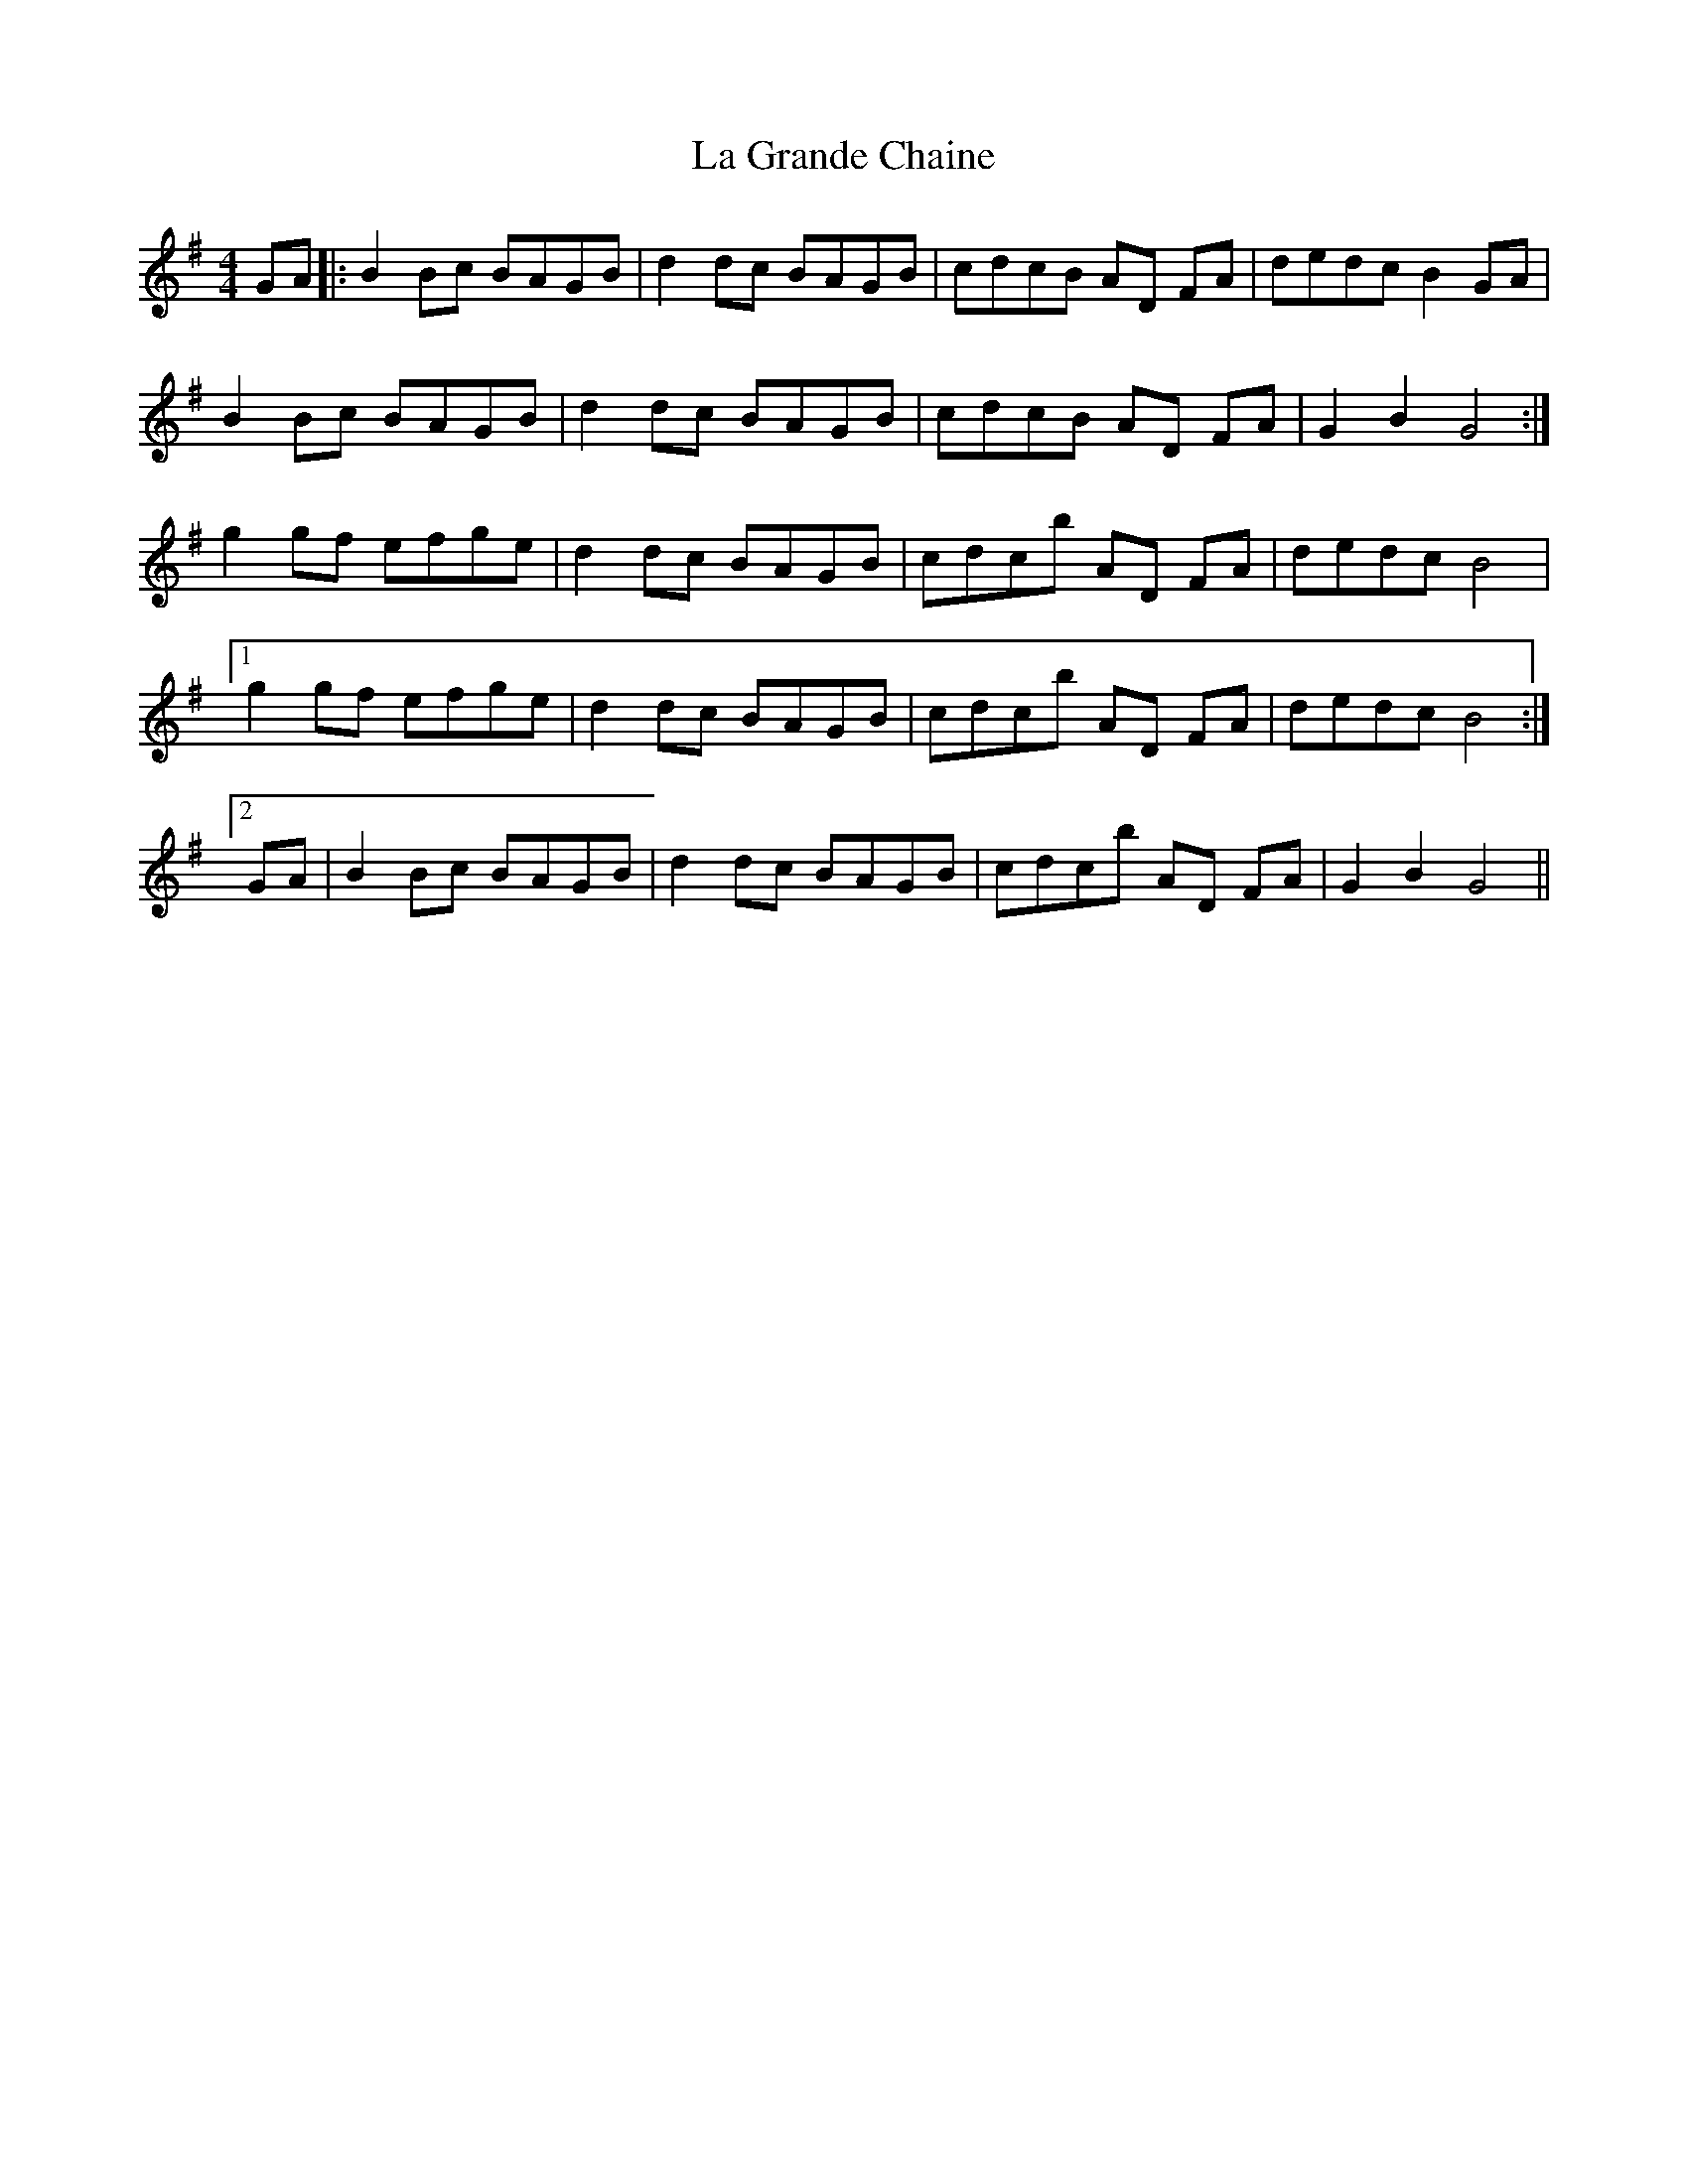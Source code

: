 X: 22243
T: La Grande Chaine
R: barndance
M: 4/4
K: Gmajor
GA|:B2 Bc BAGB|d2 dc BAGB|cdcB AD FA|dedc B2 GA|
B2 Bc BAGB|d2 dc BAGB|cdcB AD FA|G2 B2 G4:|
g2 gf efge|d2 dc BAGB|cdcb AD FA|dedc B4|
[1g2 gf efge|d2 dc BAGB|cdcb AD FA|dedc B4:|
[2GA|B2 Bc BAGB|d2 dc BAGB|cdcb AD FA|G2 B2 G4||

